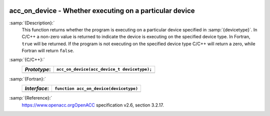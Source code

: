   .. _acc_on_device:

acc_on_device - Whether executing on a particular device
********************************************************

:samp:`{Description}:`
  This function returns whether the program is executing on a particular
  device specified in :samp:`{devicetype}`. In C/C++ a non-zero value is
  returned to indicate the device is executing on the specified device type.
  In Fortran, ``true`` will be returned. If the program is not executing
  on the specified device type C/C++ will return a zero, while Fortran will
  return ``false``.

:samp:`{C/C++}:`
  ============  ===========================================
  *Prototype*:  ``acc_on_device(acc_device_t devicetype);``
  ============  ===========================================
  ============  ===========================================

:samp:`{Fortran}:`
  ============  =======================================
  *Interface*:  ``function acc_on_device(devicetype)``
  ============  =======================================
                ``integer(acc_device_kind) devicetype``
                ``logical acc_on_device``
  ============  =======================================

:samp:`{Reference}:`
  https://www.openacc.orgOpenACC specification v2.6, section
  3.2.17.


